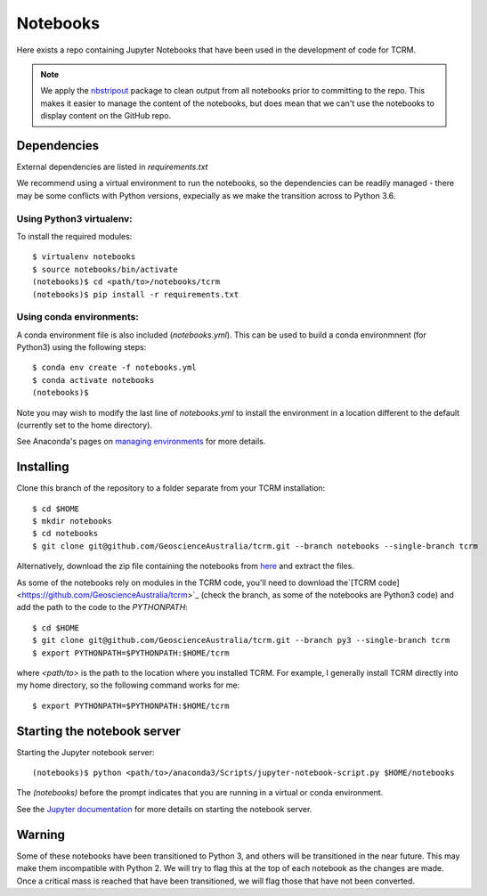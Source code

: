 Notebooks
=========

Here exists a repo containing Jupyter Notebooks that have been used in
the development of code for TCRM.

.. note:: 
    We apply the `nbstripout <http://github.com/kynan/nbstripout>`_ package to clean output from
    all notebooks prior to committing to the repo. This makes it easier
    to manage the content of the notebooks, but does mean that we can't
    use the notebooks to display content on the GitHub repo.



Dependencies
------------

External dependencies are listed in `requirements.txt`

We recommend using a virtual environment to run the notebooks, so the dependencies can be readily managed - there may be some conflicts with Python versions, expecially as we make the transition across to Python 3.6. 

Using Python3 virtualenv:
~~~~~~~~~~~~~~~~~~~~~~~~~

To install the required modules::

    $ virtualenv notebooks
    $ source notebooks/bin/activate
    (notebooks)$ cd <path/to>/notebooks/tcrm
    (notebooks)$ pip install -r requirements.txt
    

Using conda environments:
~~~~~~~~~~~~~~~~~~~~~~~~~

A conda environment file is also included (`notebooks.yml`). This can be used to build a conda environmnent (for Python3) using the following steps::

    $ conda env create -f notebooks.yml
    $ conda activate notebooks
    (notebooks)$ 
    
Note you may wish to modify the last line of `notebooks.yml` to install the environment in a location different to the default (currently set to the home directory).

See Anaconda's pages on `managing environments <https://docs.conda.io/projects/conda/en/latest/user-guide/tasks/manage-environments.html>`_ for more details.

Installing
----------

Clone this branch of the repository to a folder separate from your TCRM installation::

    $ cd $HOME
    $ mkdir notebooks
    $ cd notebooks
    $ git clone git@github.com/GeoscienceAustralia/tcrm.git --branch notebooks --single-branch tcrm

Alternatively, download the zip file containing the notebooks from `here <https://github.com/GeoscienceAustralia/tcrm/archive/notebooks.zip>`_ and extract the files.

As some of the notebooks rely on modules in the TCRM code, you'll need to download the`[TCRM code] <https://github.com/GeoscienceAustralia/tcrm>`_ (check the branch, as some of the notebooks are Python3 code) and add the path to the code to the `PYTHONPATH`::

    $ cd $HOME
    $ git clone git@github.com/GeoscienceAustralia/tcrm.git --branch py3 --single-branch tcrm
    $ export PYTHONPATH=$PYTHONPATH:$HOME/tcrm
    
where `<path/to>` is the path to the location where you installed TCRM. For example, I generally install TCRM directly into my home directory, so the following command works for me::

    $ export PYTHONPATH=$PYTHONPATH:$HOME/tcrm 

Starting the notebook server
----------------------------

Starting the Jupyter notebook server:: 

    (notebooks)$ python <path/to>/anaconda3/Scripts/jupyter-notebook-script.py $HOME/notebooks
    
The `(notebooks)` before the prompt indicates that you are running in a virtual or conda environment.

See the `Jupyter documentation <https://jupyter-notebook-beginner-guide.readthedocs.io/en/latest/execute.html#>`_ for more details on starting the notebook server.

Warning
-------
Some of these notebooks have been transitioned to Python 3, and others will be transitioned in the near future. This may make them incompatible with Python 2. We will try to flag this at the top of each notebook as the changes are made. Once a critical mass is reached that have been transitioned, we will flag those that have not been converted.
